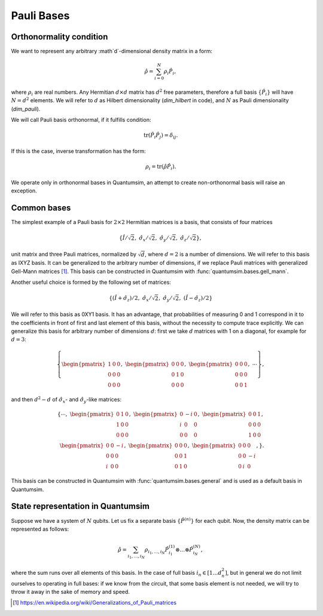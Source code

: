 .. _Pauli Bases:

Pauli Bases
===========

Orthonormality condition
------------------------

We want to represent any arbitrary :math`d`-dimensional density matrix in a
form:

.. math::

    \hat{\rho} = \sum_{i=0}^N \rho_i \hat{P}_i,

where :math:`\rho_i` are real numbers.
Any Hermitian :math:`d \times d` matrix has :math:`d^2` free parameters,
therefore a full basis :math:`\left\{ \hat{P}_i \right\}` will have
:math:`N = d^2` elements.
We will refer to :math:`d` as Hilbert dimensionality (`dim_hilbert` in code),
and :math:`N` as Pauli dimensionality (`dim_pauli`).

We will call Pauli basis orthonormal, if it fulfills condition:

.. math::

    \text{tr} \left( \hat{P}_i \hat{P}_j \right) = \delta_{ij}.

If this is the case, inverse transformation has the form:

.. math::

    \rho_i = \text{tr} \left( \hat{\rho} \hat{P}_i \right).

We operate only in orthonormal bases in Quantumsim, an attempt to create
non-orthonormal basis will raise an exception.


Common bases
------------

The simplest example of a Pauli basis for :math:`2 \times 2` Hermitian matrices
is a basis, that consists of four matrices

.. math::

    \left\{ \hat{I}/\sqrt{2},\ \hat{\sigma}_x/\sqrt{2},\
    \hat{\sigma}_y/\sqrt{2},\ \hat{\sigma}_z/\sqrt{2} \right\},

unit matrix and three Pauli matrices, normalized by :math:`\sqrt{d}`, where
:math:`d = 2` is a number of dimensions.
We will refer to this basis as IXYZ basis. It can be generalized to the
arbitrary number of dimensions, if we replace Pauli matrices with generalized
Gell-Mann matrices [1]_. This basis can be constructed in Quantumsim with
:func:`quantumsim.bases.gell_mann`.

Another useful choice is formed by the following set of matrices:

.. math::

    \left\{
    \left(\hat{I} + \hat{\sigma}_z\right)/2,\ \hat{\sigma}_x/\sqrt{2},\
    \hat{\sigma}_y/\sqrt{2},\ \left(\hat{I} - \hat{\sigma}_z\right)/2
    \right\}

We will refer to this basis as 0XY1 basis. It has an advantage,
that probabilities of measuring 0 and 1 correspond in it to the coefficients
in front of first and last element of this basis, without the necessity to
compute trace explicitly. We can generalize this basis for arbitrary number of
dimensions :math:`d`: first we take :math:`d` matrices with 1 on a diagonal,
for example for :math:`d=3`:

.. math::

    \left\{
    \begin{pmatrix}
        1 & 0 & 0 \\
        0 & 0 & 0 \\
        0 & 0 & 0
    \end{pmatrix},\
    \begin{pmatrix}
        0 & 0 & 0 \\
        0 & 1 & 0 \\
        0 & 0 & 0
    \end{pmatrix},\
    \begin{pmatrix}
        0 & 0 & 0 \\
        0 & 0 & 0 \\
        0 & 0 & 1
    \end{pmatrix},
    \ \cdots\right\},

and then :math:`d^2-d` of :math:`\hat{\sigma}_x`- and
:math:`\hat{\sigma}_y`-like matrices:

.. math::

    \left\{\cdots,\
    \begin{pmatrix}
        0 & 1 & 0 \\
        1 & 0 & 0 \\
        0 & 0 & 0
    \end{pmatrix},\
    \begin{pmatrix}
        0 & -i & 0 \\
        i & 0 & 0 \\
        0 & 0 & 0
    \end{pmatrix},\
    \begin{pmatrix}
        0 & 0 & 1 \\
        0 & 0 & 0 \\
        1 & 0 & 0
    \end{pmatrix},\\
    \begin{pmatrix}
        0 & 0 & -i \\
        0 & 0 & 0 \\
        i & 0 & 0
    \end{pmatrix},\
    \begin{pmatrix}
        0 & 0 & 0 \\
        0 & 0 & 1 \\
        0 & 1 & 0
    \end{pmatrix},\
    \begin{pmatrix}
        0 & 0 & 0 \\
        0 & 0 & -i \\
        0 & i & 0
    \end{pmatrix},
    \right\}.

This basis can be constructed in Quantumsim with
:func:`quantumsim.bases.general` and is used as a default basis in Quantumsim.

State representation in Quantumsim
----------------------------------

Suppose we have a system of :math:`N` qubits.
Let us fix a separate basis :math:`\left\{ \hat{P}^{(n)} \right\}` for each
qubit.
Now, the density matrix can be represented as follows:

.. math::

    \hat{\rho} = \sum_{i_1,\ldots,i_N} \rho_{i_1,\ldots,i_N}
    \hat{P}_{i_1}^{(1)} \otimes \ldots \otimes \hat{P}_{i_N}^{(N)},

where the sum runs over all elements of this basis.
In the case of full basis :math:`i_n \in \left[ 1 \ldots d_n^2 \right]`, but
in general we do not limit ourselves to operating in full bases: if we know from
the circuit, that some basis element is not needed, we will try to throw it away
in the sake of memory and speed.


.. [1] https://en.wikipedia.org/wiki/Generalizations_of_Pauli_matrices
